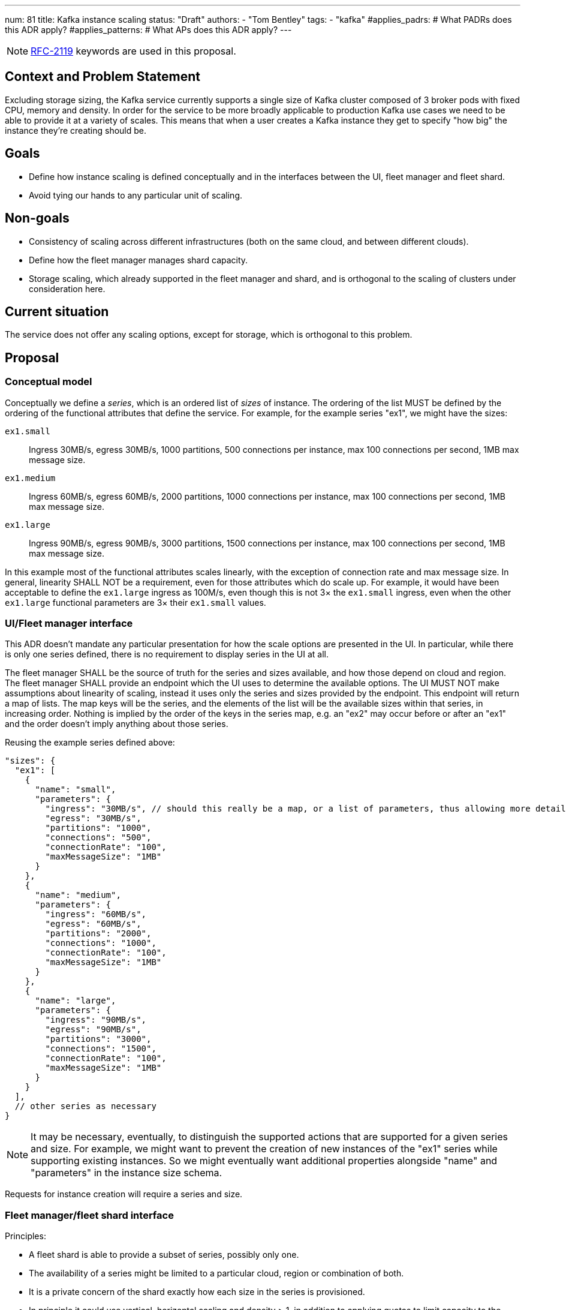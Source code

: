 ---
num: 81
title: Kafka instance scaling
status: "Draft"
authors:
  - "Tom Bentley"
tags:
  - "kafka"
#applies_padrs: # What PADRs does this ADR apply?
#applies_patterns: # What APs does this ADR apply?
---

NOTE: https://datatracker.ietf.org/doc/html/rfc2119[RFC-2119] keywords are used in this proposal.

// Top style tips:
// * Use one sentence per line
// * No unexpanded acronyms
// * No undefined jargon

// No need for a title heading, it's added by the template

## Context and Problem Statement
// What is the background against which this decision is being taken?

Excluding storage sizing, the Kafka service currently supports a single size of Kafka cluster composed of 3 broker pods with fixed CPU, memory and density. 
In order for the service to be more broadly applicable to production Kafka use cases we need to be able to provide it at a variety of scales.
This means that when a user creates a Kafka instance they get to specify "how big" the instance they're creating should be. 

## Goals
// Bulleted list of outcomes that this ADR, if accepted, should help achieve

* Define how instance scaling is defined conceptually and in the interfaces between the UI, fleet manager and fleet shard.
* Avoid tying our hands to any particular unit of scaling.

## Non-goals
// Bulleted list of outcomes that this ADR is not trying to achieve.

* Consistency of scaling across different infrastructures (both on the same cloud, and between different clouds).
* Define how the fleet manager manages shard capacity.
* Storage scaling, which already supported in the fleet manager and shard, and is orthogonal to the scaling of clusters under consideration here.

## Current situation
// Where are we now?

The service does not offer any scaling options, except for storage, which is orthogonal to this problem.

## Proposal
// What is the decision being proposed

### Conceptual model
Conceptually we define a _series_, which is an ordered list of _sizes_ of instance. The ordering of the list MUST be defined by the ordering of the functional attributes that define the service. For example, for the example series "ex1", we might have the sizes:

`ex1.small`:: Ingress 30MB/s, egress 30MB/s, 1000 partitions, 500 connections per instance, max 100 connections per second, 1MB max message size.
`ex1.medium`:: Ingress 60MB/s, egress 60MB/s, 2000 partitions, 1000 connections per instance, max 100 connections per second, 1MB max message size.
`ex1.large`:: Ingress 90MB/s, egress 90MB/s, 3000 partitions, 1500 connections per instance, max 100 connections per second, 1MB max message size.

In this example most of the functional attributes scales linearly, with the exception of connection rate and max message size. In general, linearity SHALL NOT be a requirement, even for those attributes which do scale up.
For example, it would have been acceptable to define the `ex1.large` ingress as 100M/s, even though this is not 3× the `ex1.small` ingress, even when the other `ex1.large` functional parameters are 3× their `ex1.small` values.

### UI/Fleet manager interface

This ADR doesn't mandate any particular presentation for how the scale options are presented in the UI.
In particular, while there is only one series defined, there is no requirement to display series in the UI at all.

The fleet manager SHALL be the source of truth for the series and sizes available, and how those depend on cloud and region. 
The fleet manager SHALL provide an endpoint which the UI uses to determine the available options.
The UI MUST NOT make assumptions about linearity of scaling, instead it uses only the series and sizes provided by the endpoint.
This endpoint will return a map of lists.
The map keys will be the series, and the elements of the list will be the available sizes within that series, in increasing order. 
Nothing is implied by the order of the keys in the series map, e.g. an "ex2" may occur before or after an "ex1" and the order doesn't imply anything about those series.

Reusing the example series defined above:
[source,json]
----
"sizes": {
  "ex1": [
    { 
      "name": "small",
      "parameters": {
        "ingress": "30MB/s", // should this really be a map, or a list of parameters, thus allowing more detailed descriptions in addition to a bare name+value?
        "egress": "30MB/s",
        "partitions": "1000",
        "connections": "500",
        "connectionRate": "100",
        "maxMessageSize": "1MB"
      }
    },
    { 
      "name": "medium",
      "parameters": {
        "ingress": "60MB/s",
        "egress": "60MB/s",
        "partitions": "2000",
        "connections": "1000",
        "connectionRate": "100",
        "maxMessageSize": "1MB"
      }
    },
    { 
      "name": "large",
      "parameters": {
        "ingress": "90MB/s",
        "egress": "90MB/s",
        "partitions": "3000",
        "connections": "1500",
        "connectionRate": "100",
        "maxMessageSize": "1MB"
      }
    }
  ],
  // other series as necessary
}
----

NOTE: It may be necessary, eventually, to distinguish the supported actions that are supported for a given series and size.
For example, we might want to prevent the creation of new instances of the "ex1" series while supporting existing instances. 
So we might eventually want additional properties alongside "name" and "parameters" in the instance size schema.

Requests for instance creation will require a series and size.

### Fleet manager/fleet shard interface

Principles:

* A fleet shard is able to provide a subset of series, possibly only one. 
* The availability of a series might be limited to a particular cloud, region or combination of both.
* It is a private concern of the shard exactly how each size in the series is provisioned.
    * In principle it could use vertical, horizontal scaling and density > 1, in addition to applying quotas to limit capacity to the advertised limits.
* When the manager provides an ConfigMap of the functional parameters the shard is expected to provide.
* Within the shard image it has a model for how to provision each set of functional parameters.
* The shard validates this model against the ConfigMap on startup. It is an error if the `ConfigMap` defines a set of functional parameters which the shard does not support. It is not an error is the shard's model supports sets of functional parameters which the `ConfigMap` does not define.
* When the manager requests instance creation it passes the functional parameters which correspond to the requested instance series and size.
* The shard then uses its internal model to determine the deployment configuration (in terms of `Kafka` CRs, ingress replicas and so on).



### Threat model
// Provide a link to the relevant threat model. 
// You must either update an existing threat model(s) to cover the changes made by this ADR, or add a new threat model.

No changes to existing threat models identified.

## Alternatives Considered / Rejected

A single series (S,M,L)::
This would work fine initially, but:

* We couldn't easily offer a size smaller than small.

* It would be problematic if later on wanted to be able to provision the service on different hardware. 

* It requires that we can provide the same sizes on other clouds, which could be problematic if performance parity between clouds could not be achieved.
+
An integer unit (1 unit, 2 unit etc)::
Similar problems to a single series of T-shirt sizes
+
Provisioning only in multiples of integer units::
This solves being able to insert new sizes between existing sizes in the future, but because it's a single scale it doesn't provide infrastructure independence.


## Challenges
// What are the costs/drawbacks of the proposed decision?

Defining the _series_ concept up-front (before we actually need it) imposes a small extra cost in terms of the initial implementation complexity of providing a scalable service. 
However, adopting this conceptual model early means

* we can recognize and develop a collective understand of the fact that however we initially define how we scale the service is arbitrary and may be subject to change over time, between clouds, or as a result of our future desire to provide the service in a different way.

* the inter-component contracts consider this need up-front.

## Dependencies
// What are the knock-on effects if this decision is accepted?

## Consequences if not completed
// What are the knock-on effects if this decision is not accepted?

Some decisions about the scaling model, and it's representation between the interfaces is required in order to provide a scalable service.